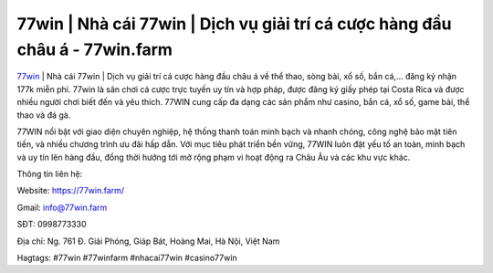 77win | Nhà cái 77win | Dịch vụ giải trí cá cược hàng đầu châu á - 77win.farm
===================================

`77win <https://77win.farm/>`_ | Nhà cái 77win | Dịch vụ giải trí cá cược hàng đầu châu á về thể thao, sòng bài, xổ số, bắn cá,... đăng ký nhận 177k miễn phí. 77win là sân chơi cá cược trực tuyến uy tín và hợp pháp, được đăng ký giấy phép tại Costa Rica và được nhiều người chơi biết đến và yêu thích. 77WIN cung cấp đa dạng các sản phẩm như casino, bắn cá, xổ số, game bài, thể thao và đá gà. 

77WIN nổi bật với giao diện chuyên nghiệp, hệ thống thanh toán minh bạch và nhanh chóng, công nghệ bảo mật tiên tiến, và nhiều chương trình ưu đãi hấp dẫn. Với mục tiêu phát triển bền vững, 77WIN luôn đặt yếu tố an toàn, minh bạch và uy tín lên hàng đầu, đồng thời hướng tới mở rộng phạm vi hoạt động ra Châu Âu và các khu vực khác.

Thông tin liên hệ: 

Website: https://77win.farm/

Gmail: info@77win.farm

SĐT: 0998773330

Địa chỉ: Ng. 761 Đ. Giải Phóng, Giáp Bát, Hoàng Mai, Hà Nội, Việt Nam

Hagtags: #77win #77winfarm #nhacai77win #casino77win
